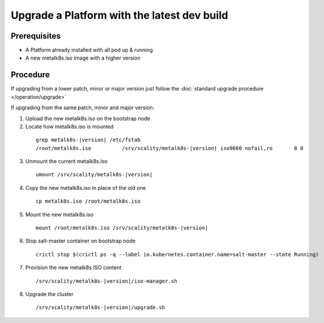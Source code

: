 Upgrade a Platform with the latest dev build
============================================

Prerequisites
-------------
- A Platform already installed with all pod up & running
- A new metalk8s.iso image with a higher version

Procedure
---------

If upgrading from a lower patch, minor or major version just follow the
:doc:`standard upgrade procedure </operation/upgrade>`

If upgrading from the same patch, minor and major version:

1. Upload the new metalk8s.iso on the bootstrap node

2. Locate how metalk8s.iso is mounted

  .. parsed-literal::

    grep metalk8s-|version| /etc/fstab
    /root/metalk8s.iso		/srv/scality/metalk8s-|version|	iso9660	nofail,ro	0 0

3. Unmount the current metalk8s.iso

  .. parsed-literal::

    umount /srv/scality/metalk8s-|version|

4. Copy the new metalk8s.iso in place of the old one

  .. parsed-literal::

    cp metalk8s.iso /root/metalk8s.iso

5. Mount the new metalk8s.iso

  .. parsed-literal::

    mount /root/metalk8s.iso /srv/scality/metalk8s-|version|

6. Stop salt-master container on bootstrap node

  .. parsed-literal::

    crictl stop $(crictl ps -q --label io.kubernetes.container.name=salt-master --state Running)

7. Provision the new metalk8s ISO content

  .. parsed-literal::

    /srv/scality/metalk8s-|version|/iso-manager.sh

8. Upgrade the cluster

  .. parsed-literal::

    /srv/scality/metalk8s-|version|/upgrade.sh

